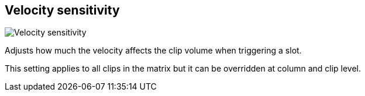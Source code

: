 [#inspector-matrix-velocity-sensitivity]
== Velocity sensitivity

image:generated/screenshots/elements/inspector/matrix/velocity-sensitivity.png[Velocity sensitivity, role="related thumb right"]

Adjusts how much the velocity affects the clip volume when triggering a slot.

This setting applies to all clips in the matrix but it can be overridden at column and clip level.
